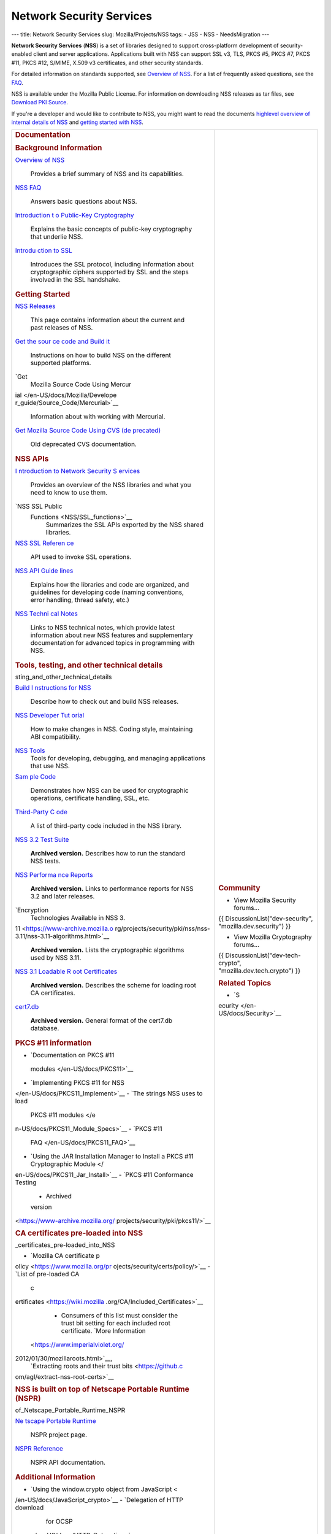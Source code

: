 =========================
Network Security Services
=========================
--- title: Network Security Services slug: Mozilla/Projects/NSS tags: -
JSS - NSS - NeedsMigration ---

**Network Security Services** (**NSS**) is a set of libraries designed
to support cross-platform development of security-enabled client and
server applications. Applications built with NSS can support SSL v3,
TLS, PKCS #5, PKCS #7, PKCS #11, PKCS #12, S/MIME, X.509 v3
certificates, and other security standards.

For detailed information on standards supported, see `Overview of
NSS </en-US/docs/Mozilla/Projects/NSS/Overview>`__. For a list of
frequently asked questions, see the `FAQ </en-US/docs/NSS_FAQ>`__.

NSS is available under the Mozilla Public License. For information on
downloading NSS releases as tar files, see `Download PKI
Source </en-US/docs/NSS_Sources_Building_Testing>`__.

If you're a developer and would like to contribute to NSS, you might
want to read the documents `highlevel overview of internal details of
NSS </en-US/docs/An_overview_of_NSS_Internals>`__ and `getting started
with NSS </en-US/docs/Getting_Started_With_NSS>`__.

+-----------------------------------+-----------------------------------+
| .. rubric:: Documentation         | .. rubric:: Community             |
|    :name: Documentation           |    :name: Community               |
|                                   |                                   |
| .. rubric:: Background            | -  View Mozilla Security          |
|    Information                    |    forums...                      |
|    :name: Background_Information  |                                   |
|                                   | {{ DiscussionList("dev-security", |
| `Overview of NSS </en-US/docs/    | "mozilla.dev.security") }}        |
| Mozilla/Projects/NSS/Overview>`__ |                                   |
|    Provides a brief summary of    | -  View Mozilla Cryptography      |
|    NSS and its capabilities.      |    forums...                      |
| `NSS FAQ </en-US/                 |                                   |
| docs/Mozilla/Projects/NSS/FAQ>`__ | {{                                |
|    Answers basic questions about  | DiscussionList("dev-tech-crypto", |
|    NSS.                           | "mozilla.dev.tech.crypto") }}     |
| `Introduction t                   |                                   |
| o Public-Key Cryptography </en-US | .. rubric:: Related Topics        |
| /docs/Archive/Security/Introducti |    :name: Related_Topics          |
| on_to_Public-Key_Cryptography>`__ |                                   |
|    Explains the basic concepts of | -  `S                             |
|    public-key cryptography that   | ecurity </en-US/docs/Security>`__ |
|    underlie NSS.                  |                                   |
| `Introdu                          |                                   |
| ction to SSL </en-US/docs/Archive |                                   |
| /Security/Introduction_to_SSL>`__ |                                   |
|    Introduces the SSL protocol,   |                                   |
|    including information about    |                                   |
|    cryptographic ciphers          |                                   |
|    supported by SSL and the steps |                                   |
|    involved in the SSL handshake. |                                   |
|                                   |                                   |
| .. rubric:: Getting Started       |                                   |
|    :name: Getting_Started         |                                   |
|                                   |                                   |
| `NSS Releases </en-US/docs/Mozi   |                                   |
| lla/Projects/NSS/NSS_Releases>`__ |                                   |
|    This page contains information |                                   |
|    about the current and past     |                                   |
|    releases of NSS.               |                                   |
| `Get the sour                     |                                   |
| ce code and Build it </en-US/docs |                                   |
| /NSS_Sources_Building_Testing>`__ |                                   |
|    Instructions on how to build   |                                   |
|    NSS on the different supported |                                   |
|    platforms.                     |                                   |
| `Get                              |                                   |
|  Mozilla Source Code Using Mercur |                                   |
| ial </en-US/docs/Mozilla/Develope |                                   |
| r_guide/Source_Code/Mercurial>`__ |                                   |
|    Information about with working |                                   |
|    with Mercurial.                |                                   |
| `Get                              |                                   |
| Mozilla Source Code Using CVS (de |                                   |
| precated) </en-US/docs/Mozilla/De |                                   |
| veloper_guide/Source_Code/CVS>`__ |                                   |
|    Old deprecated CVS             |                                   |
|    documentation.                 |                                   |
|                                   |                                   |
| .. rubric:: NSS APIs              |                                   |
|    :name: NSS_APIs                |                                   |
|                                   |                                   |
| `I                                |                                   |
| ntroduction to Network Security S |                                   |
| ervices </en-US/docs/Introduction |                                   |
| _to_Network_Security_Services>`__ |                                   |
|    Provides an overview of the    |                                   |
|    NSS libraries and what you     |                                   |
|    need to know to use them.      |                                   |
| `NSS SSL Public                   |                                   |
|  Functions <NSS/SSL_functions>`__ |                                   |
|    Summarizes the SSL APIs        |                                   |
|    exported by the NSS shared     |                                   |
|    libraries.                     |                                   |
| `NSS SSL Referen                  |                                   |
| ce </en-US/docs/NSS_reference>`__ |                                   |
|    API used to invoke SSL         |                                   |
|    operations.                    |                                   |
| `NSS API Guide                    |                                   |
| lines <NSS/NSS_API_GUIDELINES>`__ |                                   |
|    Explains how the libraries and |                                   |
|    code are organized, and        |                                   |
|    guidelines for developing code |                                   |
|    (naming conventions, error     |                                   |
|    handling, thread safety, etc.) |                                   |
| `NSS Techni                       |                                   |
| cal Notes <NSS/nss_tech_notes>`__ |                                   |
|    Links to NSS technical notes,  |                                   |
|    which provide latest           |                                   |
|    information about new NSS      |                                   |
|    features and supplementary     |                                   |
|    documentation for advanced     |                                   |
|    topics in programming with     |                                   |
|    NSS.                           |                                   |
|                                   |                                   |
| .. rubric:: Tools, testing, and   |                                   |
|    other technical details        |                                   |
|    :name: Tools_te                |                                   |
| sting_and_other_technical_details |                                   |
|                                   |                                   |
| `Build I                          |                                   |
| nstructions for NSS </en-US/docs/ |                                   |
| Mozilla/Projects/NSS/Building>`__ |                                   |
|    Describe how to check out and  |                                   |
|    build NSS releases.            |                                   |
|                                   |                                   |
| `NSS Developer Tut                |                                   |
| orial </en-US/docs/Mozilla/Projec |                                   |
| ts/NSS/NSS_Developer_Tutorial>`__ |                                   |
|    How to make changes in NSS.    |                                   |
|    Coding style, maintaining ABI  |                                   |
|    compatibility.                 |                                   |
|                                   |                                   |
| `NSS Tools <NSS/Tools>`__         |                                   |
|    Tools for developing,          |                                   |
|    debugging, and managing        |                                   |
|    applications that use NSS.     |                                   |
| `Sam                              |                                   |
| ple Code <NSS/NSS_Sample_Code>`__ |                                   |
|    Demonstrates how NSS can be    |                                   |
|    used for cryptographic         |                                   |
|    operations, certificate        |                                   |
|    handling, SSL, etc.            |                                   |
| `Third-Party C                    |                                   |
| ode <NSS/NSS_Third-Party_Code>`__ |                                   |
|    A list of third-party code     |                                   |
|    included in the NSS library.   |                                   |
| `NSS 3.2 Test Suite <https://www  |                                   |
| -archive.mozilla.org/projects/sec |                                   |
| urity/pki/nss/testnss_32.html>`__ |                                   |
|    **Archived version.**          |                                   |
|    Describes how to run the       |                                   |
|    standard NSS tests.            |                                   |
| `NSS Performa                     |                                   |
| nce Reports <https://www-archive. |                                   |
| mozilla.org/projects/security/pki |                                   |
| /nss/performance_reports.html>`__ |                                   |
|    **Archived version.** Links to |                                   |
|    performance reports for NSS    |                                   |
|    3.2 and later releases.        |                                   |
| `Encryption                       |                                   |
|  Technologies Available in NSS 3. |                                   |
| 11 <https://www-archive.mozilla.o |                                   |
| rg/projects/security/pki/nss/nss- |                                   |
| 3.11/nss-3.11-algorithms.html>`__ |                                   |
|    **Archived version.** Lists    |                                   |
|    the cryptographic algorithms   |                                   |
|    used by NSS 3.11.              |                                   |
| `NSS 3.1 Loadable R               |                                   |
| oot Certificates <https://www-arc |                                   |
| hive.mozilla.org/projects/securit |                                   |
| y/pki/nss/loadable_certs.html>`__ |                                   |
|    **Archived version.**          |                                   |
|    Describes the scheme for       |                                   |
|    loading root CA certificates.  |                                   |
| `cert7.db <https://www            |                                   |
| -archive.mozilla.org/projects/sec |                                   |
| urity/pki/nss/db_formats.html>`__ |                                   |
|    **Archived version.** General  |                                   |
|    format of the cert7.db         |                                   |
|    database.                      |                                   |
|                                   |                                   |
| .. rubric:: PKCS #11 information  |                                   |
|    :name: PKCS_11_information     |                                   |
|                                   |                                   |
| -  `Documentation on PKCS #11     |                                   |
|                                   |                                   |
|   modules </en-US/docs/PKCS11>`__ |                                   |
| -  `Implementing PKCS #11 for     |                                   |
|    NSS                            |                                   |
| </en-US/docs/PKCS11_Implement>`__ |                                   |
| -  `The strings NSS uses to load  |                                   |
|    PKCS #11                       |                                   |
|    modules </e                    |                                   |
| n-US/docs/PKCS11_Module_Specs>`__ |                                   |
| -  `PKCS #11                      |                                   |
|                                   |                                   |
|   FAQ </en-US/docs/PKCS11_FAQ>`__ |                                   |
| -  `Using the JAR Installation    |                                   |
|    Manager to Install a PKCS #11  |                                   |
|    Cryptographic                  |                                   |
|    Module </                      |                                   |
| en-US/docs/PKCS11_Jar_Install>`__ |                                   |
| -  `PKCS #11 Conformance Testing  |                                   |
|    - Archived                     |                                   |
|    version                        |                                   |
| <https://www-archive.mozilla.org/ |                                   |
| projects/security/pki/pkcs11/>`__ |                                   |
|                                   |                                   |
| .. rubric:: CA certificates       |                                   |
|    pre-loaded into NSS            |                                   |
|    :name: CA                      |                                   |
| _certificates_pre-loaded_into_NSS |                                   |
|                                   |                                   |
| -  `Mozilla CA certificate        |                                   |
|    p                              |                                   |
| olicy <https://www.mozilla.org/pr |                                   |
| ojects/security/certs/policy/>`__ |                                   |
| -  `List of pre-loaded CA         |                                   |
|    c                              |                                   |
| ertificates <https://wiki.mozilla |                                   |
| .org/CA/Included_Certificates>`__ |                                   |
|                                   |                                   |
|    -  Consumers of this list must |                                   |
|       consider the trust bit      |                                   |
|       setting for each included   |                                   |
|       root certificate. `More     |                                   |
|       Information                 |                                   |
|  <https://www.imperialviolet.org/ |                                   |
| 2012/01/30/mozillaroots.html>`__, |                                   |
|       `Extracting roots and their |                                   |
|       trust                       |                                   |
|       bits <https://github.c      |                                   |
| om/agl/extract-nss-root-certs>`__ |                                   |
|                                   |                                   |
| .. rubric:: NSS is built on top   |                                   |
|    of Netscape Portable Runtime   |                                   |
|    (NSPR)                         |                                   |
|    :name: NSS_is_built_on_top_    |                                   |
| of_Netscape_Portable_Runtime_NSPR |                                   |
|                                   |                                   |
| `Ne                               |                                   |
| tscape Portable Runtime <NSPR>`__ |                                   |
|    NSPR project page.             |                                   |
| `NSPR Reference </en-US/docs/Mo   |                                   |
| zilla/Projects/NSPR/Reference>`__ |                                   |
|    NSPR API documentation.        |                                   |
|                                   |                                   |
| .. rubric:: Additional            |                                   |
|    Information                    |                                   |
|    :name: Additional_Information  |                                   |
|                                   |                                   |
| -  `Using the window.crypto       |                                   |
|    object from                    |                                   |
|    JavaScript <                   |                                   |
| /en-US/docs/JavaScript_crypto>`__ |                                   |
| -  `Delegation of HTTP download   |                                   |
|    for                            |                                   |
|    OCSP                           |                                   |
|  </en-US/docs/HTTP_Delegation>`__ |                                   |
| -  `TLS Cipher Suite              |                                   |
|    Discovery </en-US/do           |                                   |
| cs/TLS_Cipher_Suite_Discovery>`__ |                                   |
| -  `NSS Certificate Download      |                                   |
|    Spe                            |                                   |
| cification </en-US/docs/NSS_Certi |                                   |
| ficate_Download_Specification>`__ |                                   |
| -  `FIPS Mode - an                |                                   |
|    explanation </en-US/docs/N     |                                   |
| SS/FIPS_Mode_-_an_explanation>`__ |                                   |
| -  `Format of key log             |                                   |
|    files </                       |                                   |
| en-US/docs/NSS_Key_Log_Format>`__ |                                   |
|                                   |                                   |
| .. rubric:: Planning              |                                   |
|    :name: Planning                |                                   |
|                                   |                                   |
| Information on NSS planning can   |                                   |
| be found at                       |                                   |
| `wiki.mozilla.org <               |                                   |
| https://wiki.mozilla.org/NSS>`__, |                                   |
| including:                        |                                   |
|                                   |                                   |
| -  `FIPS                          |                                   |
|    Validation <https://wik        |                                   |
| i.mozilla.org/FIPS_Validation>`__ |                                   |
| -  `NSS Roadmap                   |                                   |
|    page <https:/                  |                                   |
| /wiki.mozilla.org/NSS:Roadmap>`__ |                                   |
| -  `NSS Improvement               |                                   |
|    Project <http                  |                                   |
| s://fedoraproject.org/wiki/User:M |                                   |
| itr/NSS:DeveloperFriendliness>`__ |                                   |
+-----------------------------------+-----------------------------------+
